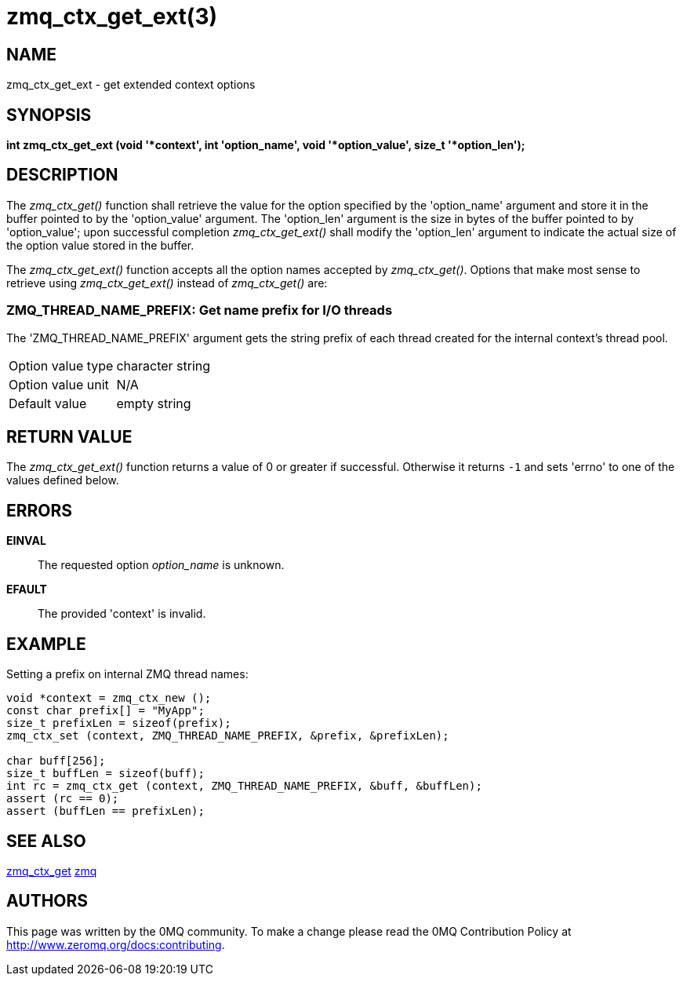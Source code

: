 = zmq_ctx_get_ext(3)


== NAME

zmq_ctx_get_ext - get extended context options


== SYNOPSIS
*int zmq_ctx_get_ext (void '*context', int 'option_name', void '*option_value', size_t '*option_len');*


== DESCRIPTION
The _zmq_ctx_get()_ function shall retrieve the value for the option
specified by the 'option_name' argument and store it in the buffer pointed to
by the 'option_value' argument. 
The 'option_len' argument is the size in bytes of the buffer pointed
to by 'option_value'; upon successful completion _zmq_ctx_get_ext()_ shall
modify the 'option_len' argument to indicate the actual size of the option
value stored in the buffer.

The _zmq_ctx_get_ext()_ function accepts all the option names accepted by
_zmq_ctx_get()_.
Options that make most sense to retrieve using _zmq_ctx_get_ext()_ instead of
_zmq_ctx_get()_ are:

ZMQ_THREAD_NAME_PREFIX: Get name prefix for I/O threads
~~~~~~~~~~~~~~~~~~~~~~~~~~~~~~~~~~~~~~~~~~~~~~~~~~~~~~~
The 'ZMQ_THREAD_NAME_PREFIX' argument gets the string prefix of each thread
created for the internal context's thread pool.

[horizontal]
Option value type:: character string
Option value unit:: N/A
Default value:: empty string


== RETURN VALUE
The _zmq_ctx_get_ext()_ function returns a value of 0 or greater if successful.
Otherwise it returns `-1` and sets 'errno' to one of the values defined
below.


== ERRORS
*EINVAL*::
The requested option _option_name_ is unknown.
*EFAULT*::
The provided 'context' is invalid.


== EXAMPLE
.Setting a prefix on internal ZMQ thread names:
----
void *context = zmq_ctx_new ();
const char prefix[] = "MyApp";
size_t prefixLen = sizeof(prefix);
zmq_ctx_set (context, ZMQ_THREAD_NAME_PREFIX, &prefix, &prefixLen);

char buff[256];
size_t buffLen = sizeof(buff);
int rc = zmq_ctx_get (context, ZMQ_THREAD_NAME_PREFIX, &buff, &buffLen);
assert (rc == 0);
assert (buffLen == prefixLen);

----


== SEE ALSO
xref:zmq_ctx_get.adoc[zmq_ctx_get]
xref:zmq.adoc[zmq]


== AUTHORS
This page was written by the 0MQ community. To make a change please
read the 0MQ Contribution Policy at <http://www.zeromq.org/docs:contributing>.
